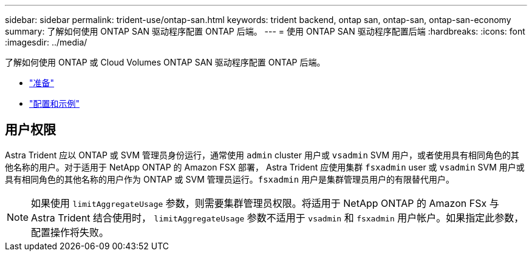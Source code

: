---
sidebar: sidebar 
permalink: trident-use/ontap-san.html 
keywords: trident backend, ontap san, ontap-san, ontap-san-economy 
summary: 了解如何使用 ONTAP SAN 驱动程序配置 ONTAP 后端。 
---
= 使用 ONTAP SAN 驱动程序配置后端
:hardbreaks:
:icons: font
:imagesdir: ../media/


了解如何使用 ONTAP 或 Cloud Volumes ONTAP SAN 驱动程序配置 ONTAP 后端。

* link:ontap-san-prep.html["准备"^]
* link:ontap-san-examples.html["配置和示例"^]




== 用户权限

Astra Trident 应以 ONTAP 或 SVM 管理员身份运行，通常使用 `admin` cluster 用户或 `vsadmin` SVM 用户，或者使用具有相同角色的其他名称的用户。对于适用于 NetApp ONTAP 的 Amazon FSX 部署， Astra Trident 应使用集群 `fsxadmin` user 或 `vsadmin` SVM 用户或具有相同角色的其他名称的用户作为 ONTAP 或 SVM 管理员运行。`fsxadmin` 用户是集群管理员用户的有限替代用户。


NOTE: 如果使用 `limitAggregateUsage` 参数，则需要集群管理员权限。将适用于 NetApp ONTAP 的 Amazon FSx 与 Astra Trident 结合使用时， `limitAggregateUsage` 参数不适用于 `vsadmin` 和 `fsxadmin` 用户帐户。如果指定此参数，配置操作将失败。
